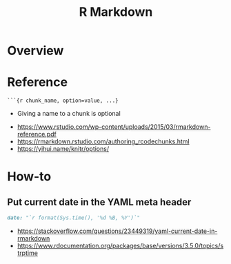#+TITLE: R Markdown

* Overview
[[file:_img/screenshot_2018-05-25_11-34-04.png]]

* Reference
#+BEGIN_EXAMPLE
  ```{r chunk_name, option=value, ...}
#+END_EXAMPLE

- Giving a name to a chunk is optional

[[file:_img/screenshot_2018-05-25_11-41-28.png]]

[[file:_img/screenshot_2018-05-25_11-41-46.png]]                                        

[[file:_img/screenshot_2018-05-25_11-41-59.png]]

:REFERENCES:
- https://www.rstudio.com/wp-content/uploads/2015/03/rmarkdown-reference.pdf
- https://rmarkdown.rstudio.com/authoring_rcodechunks.html
- https://yihui.name/knitr/options/
:END:
* How-to
** Put current date in the YAML meta header
#+BEGIN_SRC markdown
  date: "`r format(Sys.time(), '%d %B, %Y')`"
#+END_SRC

:REFERENCES:
- https://stackoverflow.com/questions/23449319/yaml-current-date-in-rmarkdown
- https://www.rdocumentation.org/packages/base/versions/3.5.0/topics/strptime
:END:

